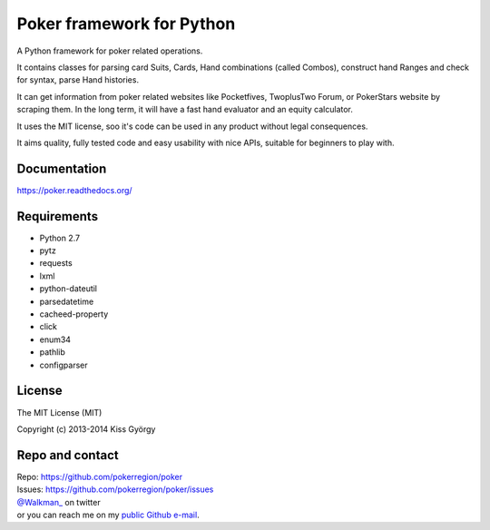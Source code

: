Poker framework for Python
==========================

|travis| |coveralls| |pythons| |release| |license| |wheel| |downloads|

A Python framework for poker related operations.

It contains classes for parsing card Suits, Cards, Hand combinations (called Combos),
construct hand Ranges and check for syntax, parse Hand histories.

It can get information from poker related websites like
Pocketfives, TwoplusTwo Forum, or PokerStars website by scraping them.
In the long term, it will have a fast hand evaluator and an equity calculator.

It uses the MIT license, soo it's code can be used in any product without legal consequences.

It aims quality, fully tested code and easy usability with nice APIs, suitable for beginners
to play with.


Documentation
-------------

https://poker.readthedocs.org/


Requirements
------------

* Python 2.7
* pytz
* requests
* lxml
* python-dateutil
* parsedatetime
* cacheed-property
* click
* enum34
* pathlib
* configparser

License
-------

The MIT License (MIT)

Copyright (c) 2013-2014 Kiss György


Repo and contact
----------------

| Repo: https://github.com/pokerregion/poker
| Issues: https://github.com/pokerregion/poker/issues
| `@Walkman_ <https://twitter.com/Walkman_>`_ on twitter
| or you can reach me on my `public Github e-mail <https://github.com/Walkman>`_.


.. |travis| image:: https://travis-ci.org/pokerregion/poker.svg?branch=master
   :target: https://travis-ci.org/pokerregion/poker

.. |coveralls| image:: https://coveralls.io/repos/pokerregion/poker/badge.png?branch=master
  :target: https://coveralls.io/r/pokerregion/poker?branch=master

.. |pythons| image:: https://pypip.in/py_versions/poker/badge.svg?style=flat
   :target: https://pypi.python.org/pypi/poker/
   :alt: Supported Python versions

.. |release| image:: https://pypip.in/version/poker/badge.svg?style=flat
   :target: https://pypi.python.org/pypi/poker/
   :alt: Latest Version

.. |license| image:: https://pypip.in/license/poker/badge.svg?style=flat
   :target: https://github.com/pokerregion/poker/blob/master/LICENSE
   :alt: MIT License

.. |downloads| image:: https://pypip.in/download/poker/badge.svg?style=flat
   :target: https://pypi.python.org/pypi/poker/
   :alt: Downloads

.. |wheel| image:: https://pypip.in/wheel/poker/badge.svg?style=flat
   :target: https://pypi.python.org/pypi/poker/
   :alt: Wheel package
